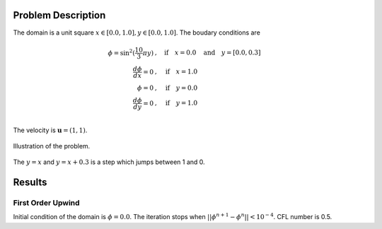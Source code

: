Problem Description
===================

The domain is a unit square :math:`x \in [0.0, 1.0], y \in [0.0, 1.0]`. The boudary conditions are

.. math::
   \phi =\sin^2(\frac{10}{3} \pi y) &, \quad \text{if} \quad x = 0.0 \quad \text{and} \quad y = [0.0, 0.3]\\
   \frac{d \phi}{d x} = 0 &, \quad \text{if} \quad x = 1.0\\
   \phi = 0 &, \quad \text{if} \quad y = 0.0\\
   \frac{d \phi}{d y} = 0 &, \quad \text{if} \quad y = 1.0\\

The velocity is :math:`\mathbf{u}=(1, 1)`. 

.. figure:: _static/{{folder_name}}/illustration.png
   :alt: the gate profile
   :align: center 

   Illustration of the problem.

The :math:`y=x` and :math:`y=x+0.3` is a step which jumps between 1 and 0.

Results
===================

First Order Upwind
-------------------
Initial condition of the domain is :math:`\phi = 0.0`. The iteration stops when :math:`||\phi^{n+1} - \phi^{n}|| < 10^{-4}`. CFL number is 0.5.



